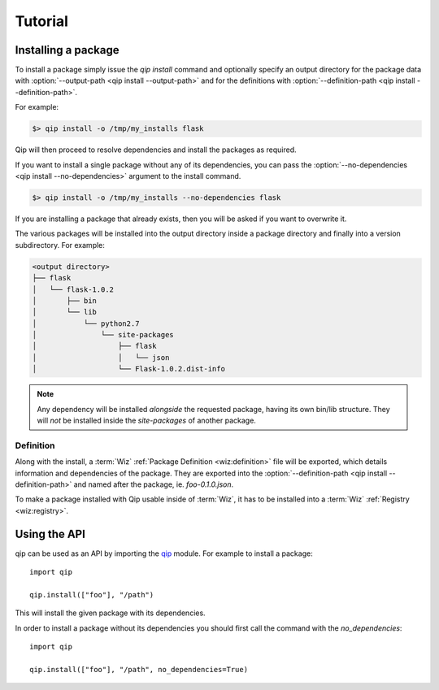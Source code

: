 .. _tutorial:

********
Tutorial
********

Installing a package
====================

To install a package simply issue the `qip install` command and optionally
specify an output directory for the package data with
:option:`--output-path <qip install --output-path>` and for the definitions with
:option:`--definition-path <qip install --definition-path>`.

For example:

.. code-block:: bash

    $> qip install -o /tmp/my_installs flask

Qip will then proceed to resolve dependencies and install the packages as
required.

If you want to install a single package without any of its dependencies, you
can pass the :option:`--no-dependencies <qip install --no-dependencies>`
argument to the install command.

.. code-block:: bash

    $> qip install -o /tmp/my_installs --no-dependencies flask

If you are installing a package that already exists, then you will be asked if
you want to overwrite it.

The various packages will be installed into the output directory inside a
package directory and finally into a version subdirectory. For example:

.. code::

    <output directory>
    ├── flask
    │   └── flask-1.0.2
    │       ├── bin
    │       └── lib
    │           └── python2.7
    │               └── site-packages
    │                   ├── flask
    │                   │   └── json
    │                   └── Flask-1.0.2.dist-info

.. note::

    Any dependency will be installed *alongside* the requested package, having
    its own bin/lib structure. They will *not* be installed inside the
    `site-packages` of another package.

Definition
----------

Along with the install, a :term:`Wiz` :ref:`Package Definition <wiz:definition>`
file will be exported, which details information and dependencies of the
package. They are exported into the :option:`--definition-path
<qip install --definition-path>` and named after the package, ie.
`foo-0.1.0.json`.

To make a package installed with Qip usable inside of :term:`Wiz`, it has to be
installed into a :term:`Wiz` :ref:`Registry <wiz:registry>`.

Using the API
=============

qip can be used as an API by importing the `qip <api_reference/index.html>`__
module. For example to install a package::

    import qip

    qip.install(["foo"], "/path")

This will install the given package with its dependencies.

In order to install a package without its dependencies you should first call the
command with the `no_dependencies`::

    import qip

    qip.install(["foo"], "/path", no_dependencies=True)
